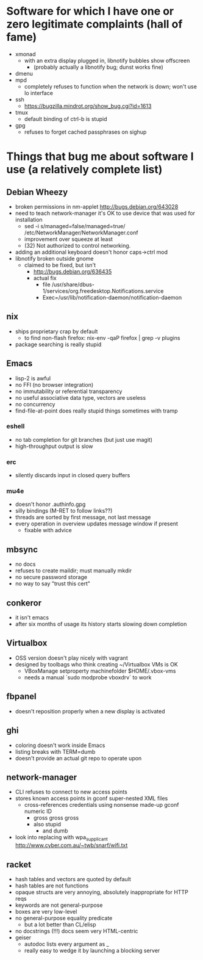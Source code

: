 * Software for which I have one or zero legitimate complaints (hall of fame)
  - xmonad
    - with an extra display plugged in, libnotify bubbles show offscreen
      - (probably actually a libnotify bug; dunst works fine)
  - dmenu
  - mpd
    - completely refuses to function when the network is down; won't use lo interface
  - ssh
    - https://bugzilla.mindrot.org/show_bug.cgi?id=1613
  - tmux
    - default binding of ctrl-b is stupid
  - gpg
    - refuses to forget cached passphrases on sighup
* Things that bug me about software I use (a relatively complete list)
** Debian Wheezy
   - broken permissions in nm-applet
     http://bugs.debian.org/643028
   - need to teach network-manager it's OK to use device that was used for installation
     - sed -i s/managed=false/managed=true/ /etc/NetworkManager/NetworkManager.conf
     - improvement over squeeze at least
     - (32) Not authorized to control networking.
   - adding an additional keyboard doesn't honor caps->ctrl mod
   - libnotify broken outside gnome
     - claimed to be fixed, but isn't
       - http://bugs.debian.org/636435
       - actual fix
         - file /usr/share/dbus-1/services/org.freedesktop.Notifications.service
         - Exec=/usr/lib/notification-daemon/notification-daemon
** nix
   - ships proprietary crap by default
     - to find non-flash firefox: nix-env -qaP firefox | grep -v plugins
   - package searching is really stupid
** Emacs
   - lisp-2 is awful
   - no FFI (no browser integration)
   - no immutability or referential transparency
   - no useful associative data type, vectors are useless
   - no concurrency
   - find-file-at-point does really stupid things sometimes with tramp
*** eshell
   - no tab completion for git branches (but just use magit)
   - high-throughput output is slow
*** erc
   - silently discards input in closed query buffers
*** mu4e
    - doesn't honor .authinfo.gpg
    - silly bindings (M-RET to follow links??)
    - threads are sorted by first message, not last message
    - every operation in overview updates message window if present
      - fixable with advice
** mbsync
   - no docs
   - refuses to create maildir; must manually mkdir
   - no secure password storage
   - no way to say "trust this cert"
** conkeror
   - it isn't emacs
   - after six months of usage its history starts slowing down completion
** Virtualbox
   - OSS version doesn't play nicely with vagrant
   - designed by toolbags who think creating ~/Virtualbox VMs is OK
     - VBoxManage setproperty machinefolder $HOME/.vbox-vms
     - needs a manual `sudo modprobe vboxdrv` to work
** fbpanel
   - doesn't reposition properly when a new display is activated
** ghi
   - coloring doesn't work inside Emacs
   - listing breaks with TERM=dumb
   - doesn't provide an actual git repo to operate upon
** network-manager
   - CLI refuses to connect to new access points
   - stores known access points in gconf super-nested XML files
     - cross-references credentials using nonsense made-up gconf numeric ID
       - gross gross gross
       - also stupid
         - and dumb
   - look into replacing with wpa_supplicant
     http://www.cyber.com.au/~twb/snarf/wifi.txt
** racket
   - hash tables and vectors are quoted by default
   - hash tables are not functions
   - opaque structs are very annoying, absolutely inappropriate for HTTP reqs
   - keywords are not general-purpose
   - boxes are very low-level
   - no general-purpose equality predicate
     - but a lot better than CL/elisp
   - no docstrings (!!!) docs seem very HTML-centric
   - geiser
     - autodoc lists every argument as _
     - really easy to wedge it by launching a blocking server
